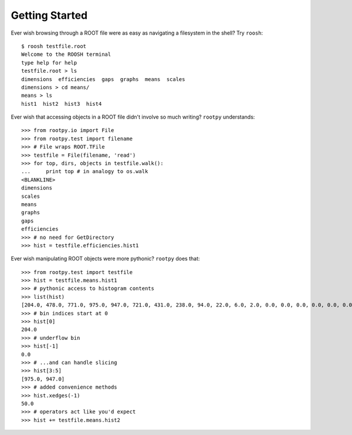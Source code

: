 ===============
Getting Started
===============

Ever wish browsing through a ROOT file were as easy as navigating a filesystem
in the shell?  Try ``roosh``::

   $ roosh testfile.root
   Welcome to the ROOSH terminal
   type help for help
   testfile.root > ls
   dimensions  efficiencies  gaps  graphs  means  scales
   dimensions > cd means/
   means > ls
   hist1  hist2  hist3  hist4

Ever wish that accessing objects in a ROOT file didn't involve so much writing?
``rootpy`` understands::

  >>> from rootpy.io import File
  >>> from rootpy.test import filename
  >>> # File wraps ROOT.TFile
  >>> testfile = File(filename, 'read')
  >>> for top, dirs, objects in testfile.walk():
  ...     print top # in analogy to os.walk
  <BLANKLINE>
  dimensions
  scales
  means
  graphs
  gaps
  efficiencies
  >>> # no need for GetDirectory 
  >>> hist = testfile.efficiencies.hist1

Ever wish manipulating ROOT objects were more pythonic? ``rootpy`` does that::

  >>> from rootpy.test import testfile
  >>> hist = testfile.means.hist1
  >>> # pythonic access to histogram contents
  >>> list(hist)
  [204.0, 478.0, 771.0, 975.0, 947.0, 721.0, 431.0, 238.0, 94.0, 22.0, 6.0, 2.0, 0.0, 0.0, 0.0, 0.0, 0.0, 0.0, 0.0, 0.0]
  >>> # bin indices start at 0 
  >>> hist[0]
  204.0
  >>> # underflow bin
  >>> hist[-1]
  0.0
  >>> # ...and can handle slicing
  >>> hist[3:5]
  [975.0, 947.0]
  >>> # added convenience methods
  >>> hist.xedges(-1)
  50.0
  >>> # operators act like you'd expect
  >>> hist += testfile.means.hist2
